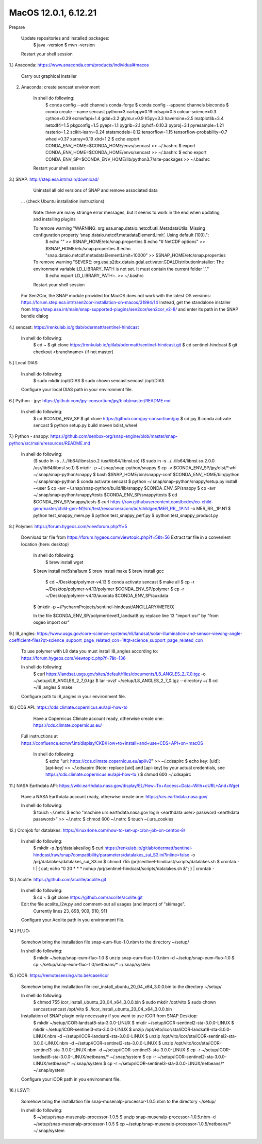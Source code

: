 .. _macos12install:

------------------------------------------------------------------------------------------
MacOS 12.0.1, 6.12.21
------------------------------------------------------------------------------------------

Prepare

	Update repositories and installed packages:
		$ java -version
		$ mvn -version

	Restart your shell session


1.) Anaconda: https://www.anaconda.com/products/individual#macos

	Carry out graphical installer


2. Anaconda: create sencast environment

	In shell do following:
		$ conda config --add channels conda-forge
		$ conda config --append channels bioconda
		$ conda create --name sencast python=3 cartopy=0.19 cdsapi=0.5 colour-science=0.3 cython=0.29 ecmwfapi=1.4 gdal=3.2 glymur=0.9 h5py=3.3 haversine=2.5 matplotlib=3.4 netcdf4=1.5 pkgconfig=1.5 pyepr=1.1 pygrib=2.1 pyhdf=0.10.3 pyproj=3.1 pyresample=1.21 rasterio=1.2 scikit-learn=0.24 statsmodels=0.12 tensorflow=1.15 tensorflow-probability=0.7 wheel=0.37 xarray=0.19 xlrd=1.2
		$ echo export CONDA_ENV_HOME=$CONDA_HOME/envs/sencast >> ~/.bashrc
		$ export CONDA_ENV_HOME=$CONDA_HOME/envs/sencast >> ~/.bashrc
		$ echo export CONDA_ENV_SP=$CONDA_ENV_HOME/lib/python3.7/site-packages >> ~/.bashrc
	
	Restart your shell session


3.) SNAP: http://step.esa.int/main/download/

	Uninstall all old versions of SNAP and remove associated data

    ... (check Ubuntu installation instructions)

	Note: there are many strange error messages, but it seems to work in the end when updating and installing plugins

	To remove warning "WARNING: org.esa.snap.dataio.netcdf.util.MetadataUtils: Missing configuration property ‘snap.dataio.netcdf.metadataElementLimit’. Using default (100).":
		$ echo "" >> $SNAP_HOME/etc/snap.properties
		$ echo "# NetCDF options" >> $SNAP_HOME/etc/snap.properties
		$ echo "snap.dataio.netcdf.metadataElementLimit=10000" >> $SNAP_HOME/etc/snap.properties

	To remove warning "SEVERE: org.esa.s2tbx.dataio.gdal.activator.GDALDistributionInstaller: The environment variable LD_LIBRARY_PATH is not set. It must contain the current folder '.'."
		$ echo export LD_LIBRARY_PATH=. >> ~/.bashrc
	
	Restart your shell session

    For Sen2Cor, the SNAP module provided for MacOS does not work with the latest OS versions: https://forum.step.esa.int/t/sen2cor-installation-on-macos/31994/14
    Instead, get the standalone installer from http://step.esa.int/main/snap-supported-plugins/sen2cor/sen2cor_v2-8/ and enter its path in the SNAP bundle dialog



4.) sencast: https://renkulab.io/gitlab/odermatt/sentinel-hindcast

	In shell do following:
		$ cd ~
		$ git clone https://renkulab.io/gitlab/odermatt/sentinel-hindcast.git
		$ cd sentinel-hindcast
		$ git checkout <branchname> (if not master)


5.) Local DIAS:

	In shell do following:
		$ sudo mkdir /opt/DIAS
		$ sudo chown sencast:sencast /opt/DIAS
	
	Configure your local DIAS path in your environment file.


6.) Python - jpy: https://github.com/jpy-consortium/jpy/blob/master/README.md

	In shell do following:
		$ cd $CONDA_ENV_SP
		$ git clone https://github.com/jpy-consortium/jpy
		$ cd jpy
		$ conda activate sencast
		$ python setup.py build maven bdist_wheel


7.) Python - snappy: https://github.com/senbox-org/snap-engine/blob/master/snap-python/src/main/resources/README.md

	In shell do following:
		($ sudo ln -s ../../lib64/libnsl.so.2 /usr/lib64/libnsl.so)
		($ sudo ln -s ../../lib64/libnsl.so.2.0.0 /usr/lib64/libnsl.so.1)
		$ mkdir -p ~/.snap/snap-python/snappy
		$ cp -v $CONDA_ENV_SP/jpy/dist/*.whl ~/.snap/snap-python/snappy
		$ bash $SNAP_HOME/bin/snappy-conf $CONDA_ENV_HOME/bin/python ~/.snap/snap-python
		$ conda activate sencast
		$ python ~/.snap/snap-python/snappy/setup.py install --user
		$ cp -avr ~/.snap/snap-python/build/lib/snappy $CONDA_ENV_SP/snappy
		$ cp -avr ~/.snap/snap-python/snappy/tests $CONDA_ENV_SP/snappy/tests
		$ cd $CONDA_ENV_SP/snappy/tests
		$ curl https://raw.githubusercontent.com/bcdev/eo-child-gen/master/child-gen-N1/src/test/resources/com/bc/childgen/MER_RR__1P.N1 -o MER_RR__1P.N1
		$ python test_snappy_mem.py
		$ python test_snappy_perf.py
		$ python test_snappy_product.py


8.) Polymer: https://forum.hygeos.com/viewforum.php?f=5

    Download tar file from https://forum.hygeos.com/viewtopic.php?f=5&t=56
    Extract tar file in a convenient location (here: desktop)

	In shell do following:
		$ brew install wget
        $ brew install md5sha1sum
        $ brew install make
        $ brew install gcc
 		$ cd ~/Desktop/polymer-v4.13
		$ conda activate sencast
		$ make all
		$ cp -r ~/Desktop/polymer-v4.13/polymer $CONDA_ENV_SP/polymer
		$ cp -r ~/Desktop/polymer-v4.13/auxdata $CONDA_ENV_SP/auxdata
        $ (mkdir -p ~/PycharmProjects/sentinel-hindcast/ANCILLARY/METEO)
		
	In the file $CONDA_ENV_SP/polymer/level1_landsat8.py replace line 13 "import osr" by "from osgeo import osr"
	

9.) l8_angles: https://www.usgs.gov/core-science-systems/nli/landsat/solar-illumination-and-sensor-viewing-angle-coefficient-files?qt-science_support_page_related_con=1#qt-science_support_page_related_con
	
	To use polymer with L8 data you must install l8_angles according to: https://forum.hygeos.com/viewtopic.php?f=7&t=136
	
	In shell do following:
		$ curl https://landsat.usgs.gov/sites/default/files/documents/L8_ANGLES_2_7_0.tgz -o ~/setup/L8_ANGLES_2_7_0.tgz
		$ tar -xvzf ~/setup/L8_ANGLES_2_7_0.tgz --directory ~/
		$ cd ~/l8_angles
		$ make
	
	Configure path to l8_angles in your environment file.


10.) CDS API: https://cds.climate.copernicus.eu/api-how-to

	Have a Copernicus Climate account ready, otherwise create one: https://cds.climate.copernicus.eu/
    Full instructions at https://confluence.ecmwf.int/display/CKB/How+to+install+and+use+CDS+API+on+macOS

	In shell do following:
		$ echo "url: https://cds.climate.copernicus.eu/api/v2" >> ~/.cdsapirc
		$ echo key: [uid]:[api-key] >> ~/.cdsapirc (Note: replace [uid] and [api-key] by your actual credentials, see https://cds.climate.copernicus.eu/api-how-to )
		$ chmod 600 ~/.cdsapirc


11.) NASA Earthdata API: https://wiki.earthdata.nasa.gov/display/EL/How+To+Access+Data+With+cURL+And+Wget

	Have a NASA Earthdata account ready, otherwise create one: https://urs.earthdata.nasa.gov/

	In shell do following:
		$ touch ~/.netrc
		$ echo "machine urs.earthdata.nasa.gov login <earthdata user> password <earthdata password>" >> ~/.netrc
		$ chmod 600 ~/.netrc
		$ touch ~/.urs_cookies


12.) Cronjob for datalakes: https://linux4one.com/how-to-set-up-cron-job-on-centos-8/

	In shell do following:
		$ mkdir -p /prj/datalakes/log
		$ curl https://renkulab.io/gitlab/odermatt/sentinel-hindcast/raw/snap7compatibility/parameters/datalakes_sui_S3.ini?inline=false -o /prj/datalakes/datalakes_sui_S3.ini
		$ chmod 755 /prj/sentinel-hindcast/scripts/datalakes.sh
		$ crontab -l | { cat; echo "0 20 * * * nohup /prj/sentinel-hindcast/scripts/datalakes.sh &"; } | crontab -


13.) Acolite: https://github.com/acolite/acolite.git

	In shell do following:
		$ cd ~
		$ git clone https://github.com/acolite/acolite.git
	
	Edit the file acolite_l2w.py and comment-out all usages (and import) of "skimage".
		Currently lines 23, 898, 909, 910, 911
	
	Configure your Acolite path in you environment file.


14.) FLUO:

	Somehow bring the installation file snap-eum-fluo-1.0.nbm to the directory ~/setup/

	In shell do following:
		$ mkdir ~/setup/snap-eum-fluo-1.0
		$ unzip snap-eum-fluo-1.0.nbm -d ~/setup/snap-eum-fluo-1.0
		$ cp ~/setup/snap-eum-fluo-1.0/netbeans/* ~/.snap/system


15.) iCOR: https://remotesensing.vito.be/case/icor

	Somehow bring the installation file icor_install_ubuntu_20_04_x64_3.0.0.bin to the directory ~/setup/

	In shell do following:
		$ chmod 755 icor_install_ubuntu_20_04_x64_3.0.0.bin
		$ sudo mkdir /opt/vito
		$ sudo chown sencast:sencast /opt/vito
		$ ./icor_install_ubuntu_20_04_x64_3.0.0.bin
	
	Installation of SNAP plugin only necessairy if you want to use iCOR from SNAP Desktop:
		$ mkdir ~/setup/iCOR-landsat8-sta-3.0.0-LINUX
		$ mkdir ~/setup/iCOR-sentinel2-sta-3.0.0-LINUX
		$ mkdir ~/setup/iCOR-sentinel3-sta-3.0.0-LINUX
		$ unzip /opt/vito/icor/sta/iCOR-landsat8-sta-3.0.0-LINUX.nbm -d ~/setup/iCOR-landsat8-sta-3.0.0-LINUX
		$ unzip /opt/vito/icor/sta/iCOR-sentinel2-sta-3.0.0-LINUX.nbm -d ~/setup/iCOR-sentinel2-sta-3.0.0-LINUX
		$ unzip /opt/vito/icor/sta/iCOR-sentinel3-sta-3.0.0-LINUX.nbm -d ~/setup/iCOR-sentinel3-sta-3.0.0-LINUX
		$ cp -r ~/setup/iCOR-landsat8-sta-3.0.0-LINUX/netbeans/* ~/.snap/system
		$ cp -r ~/setup/iCOR-sentinel2-sta-3.0.0-LINUX/netbeans/* ~/.snap/system
		$ cp -r ~/setup/iCOR-sentinel3-sta-3.0.0-LINUX/netbeans/* ~/.snap/system
	
	Configure your iCOR path in you environment file.


16.) LSWT:

	Somehow bring the installation file snap-musenalp-processor-1.0.5.nbm to the directory ~/setup/

	In shell do following:
		$ ~/setup/snap-musenalp-processor-1.0.5
		$ unzip snap-musenalp-processor-1.0.5.nbm -d ~/setup/snap-musenalp-processor-1.0.5
		$ cp ~/setup/snap-musenalp-processor-1.0.5/netbeans/* ~/.snap/system
